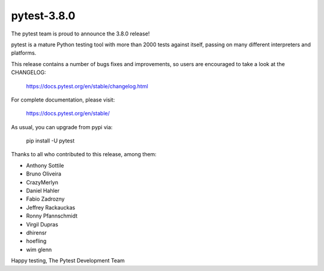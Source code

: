 pytest-3.8.0
=======================================

The pytest team is proud to announce the 3.8.0 release!

pytest is a mature Python testing tool with more than 2000 tests
against itself, passing on many different interpreters and platforms.

This release contains a number of bugs fixes and improvements, so users are encouraged
to take a look at the CHANGELOG:

    https://docs.pytest.org/en/stable/changelog.html

For complete documentation, please visit:

    https://docs.pytest.org/en/stable/

As usual, you can upgrade from pypi via:

    pip install -U pytest

Thanks to all who contributed to this release, among them:

* Anthony Sottile
* Bruno Oliveira
* CrazyMerlyn
* Daniel Hahler
* Fabio Zadrozny
* Jeffrey Rackauckas
* Ronny Pfannschmidt
* Virgil Dupras
* dhirensr
* hoefling
* wim glenn


Happy testing,
The Pytest Development Team

